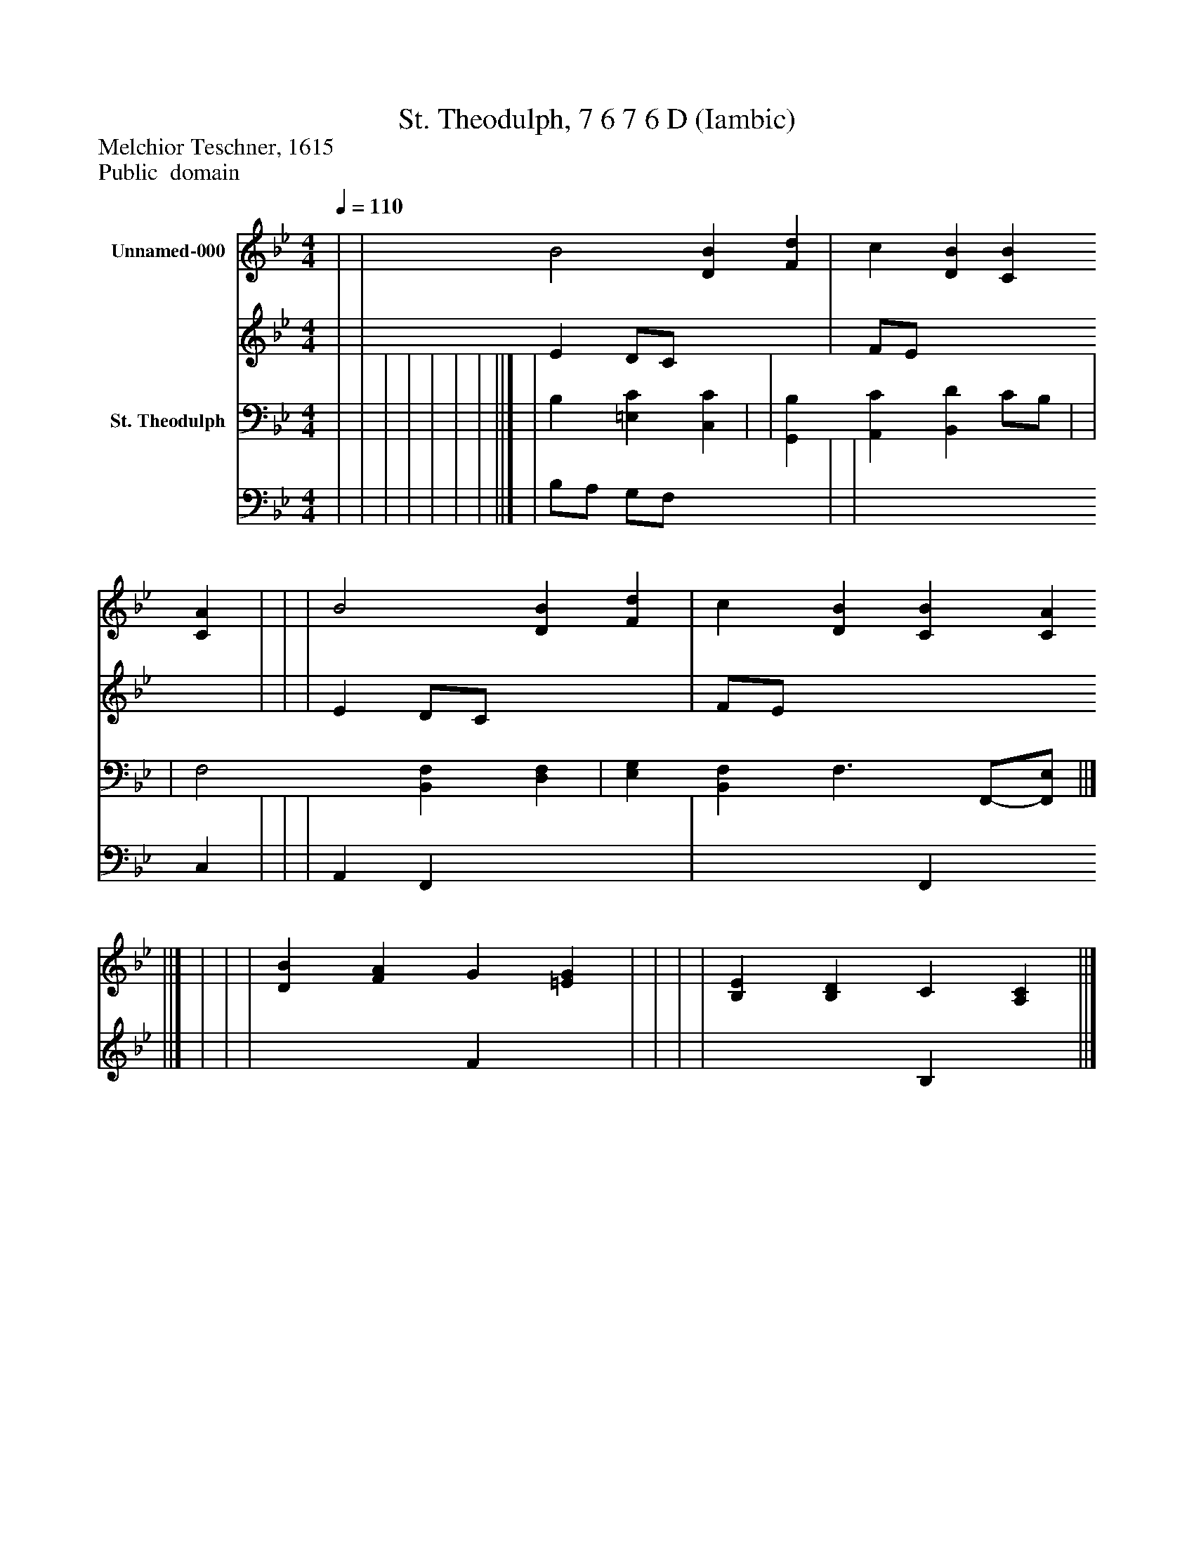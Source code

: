 %%abc-creator mxml2abc 1.4
%%abc-version 2.0
%%continueall true
%%titletrim true
%%titleformat A-1 T C1, Z-1, S-1
X: 0
T: St. Theodulph, 7 6 7 6 D (Iambic)
Z: Melchior Teschner, 1615
Z: Public  domain
L: 1/4
M: 4/4
Q: 1/4=110
V: P1_1 name="Unnamed-000"
V: P1_2
%%MIDI program 1 0
V: P2_1 name="St. Theodulph"
V: P2_2
%%MIDI program 2 91
K: Bb
% Extracting voice 1 from part P1
[V: P1_1]  | | B2 [DB] [Fd] | c [DB] [CB] [CA] | | | B2 [DB] [Fd] | c [DB] [CB] [CA] ||] | | | [DB] [FA] G [=EG] | | | | [B,E] [B,D] C [A,C] ||]
% Extracting voice 2 from part P1
[V: P1_2]  | | E D/C/ x2  | F/E/ x3  | | | E D/C/ x2  | F/E/ x3  ||] | | | x2  F x1  | | | | x2  B, x1  ||]
% Extracting voice 1 from part P2
[V: P2_1]  | | | | | | | ||] | B, [=E,C] [C,C] | | [G,,B,] [A,,C] [B,,D] C/B,/ | | | F,2 [B,,F,] [D,F,] | [E,G,] [B,,F,] F,3/ F,,/-[F,,/E,/] ||]
% Extracting voice 2 from part P2
[V: P2_2]  | | | | | | | ||] | B,/A,/ G,/F,/ x2  | | x3  C, | | | A,, F,, x2  | x2  F,, x0  ||]

